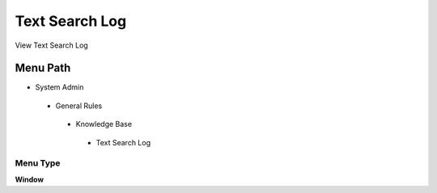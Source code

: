
.. _functional-guide/menu/textsearchlog:

===============
Text Search Log
===============

View Text Search Log

Menu Path
=========


* System Admin

 * General Rules

  * Knowledge Base

   * Text Search Log

Menu Type
---------
\ **Window**\ 


.. seealso::
    :ref:`functional-guidewindow-textsearchlog`
